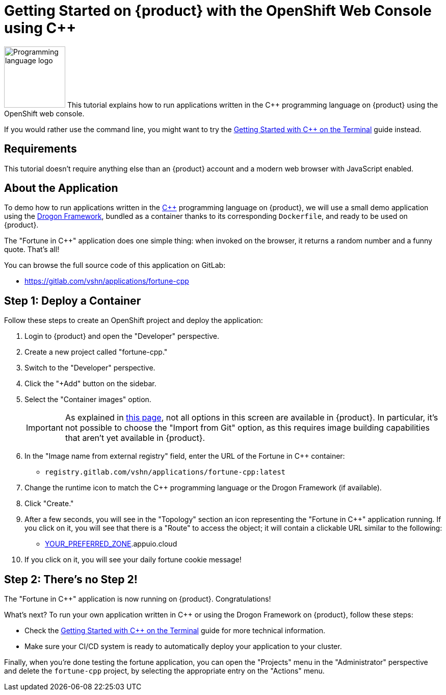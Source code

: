 = Getting Started on {product} with the OpenShift Web Console using C++

image:logos/cpp.svg[role="related thumb right",alt="Programming language logo",width=120,height=120] This tutorial explains how to run applications written in the C++ programming language on {product} using the OpenShift web console.

If you would rather use the command line, you might want to try the xref:tutorials/getting-started/cpp-terminal.adoc[Getting Started with C++ on the Terminal] guide instead.

== Requirements

This tutorial doesn't require anything else than an {product} account and a modern web browser with JavaScript enabled.

== About the Application

To demo how to run applications written in the https://en.wikipedia.org/wiki/C%2B%2B17[C++] programming language on {product}, we will use a small demo application using the https://github.com/drogonframework/drogon[Drogon Framework], bundled as a container thanks to its corresponding `Dockerfile`, and ready to be used on {product}.

The "Fortune in C++" application does one simple thing: when invoked on the browser, it returns a random number and a funny quote. That's all!

You can browse the full source code of this application on GitLab:

* https://gitlab.com/vshn/applications/fortune-cpp

== Step 1: Deploy a Container

Follow these steps to create an OpenShift project and deploy the application:

. Login to {product} and open the "Developer" perspective.
. Create a new project called "fortune-cpp."
. Switch to the "Developer" perspective.
. Click the "+Add" button on the sidebar.
. Select the "Container images" option.
+
IMPORTANT: As explained in xref:explanation/differences-to-public.adoc[this page], not all options in this screen are available in {product}. In particular, it's not possible to choose the "Import from Git" option, as this requires image building capabilities that aren't yet available in {product}.

. In the "Image name from external registry" field, enter the URL of the Fortune in C++ container:
** `registry.gitlab.com/vshn/applications/fortune-cpp:latest`
. Change the runtime icon to match the C++ programming language or the Drogon Framework (if available).
. Click "Create."
. After a few seconds, you will see in the "Topology" section an icon representing the "Fortune in C++" application running. If you click on it, you will see that there is a "Route" to access the object; it will contain a clickable URL similar to the following:
** http://fortune-cpp-fortune-cpp.apps.[YOUR_PREFERRED_ZONE].appuio.cloud
. If you click on it, you will see your daily fortune cookie message!

== Step 2: There's no Step 2!

The "Fortune in  C++" application is now running on {product}. Congratulations!

What's next? To run your own application written in C++ or using the Drogon Framework on {product}, follow these steps:

* Check the xref:tutorials/getting-started/cpp-terminal.adoc[Getting Started with C++ on the Terminal] guide for more technical information.
* Make sure your CI/CD system is ready to automatically deploy your application to your cluster.

Finally, when you're done testing the fortune application, you can open the "Projects" menu in the "Administrator" perspective and delete the `fortune-cpp` project, by selecting the appropriate entry on the "Actions" menu.